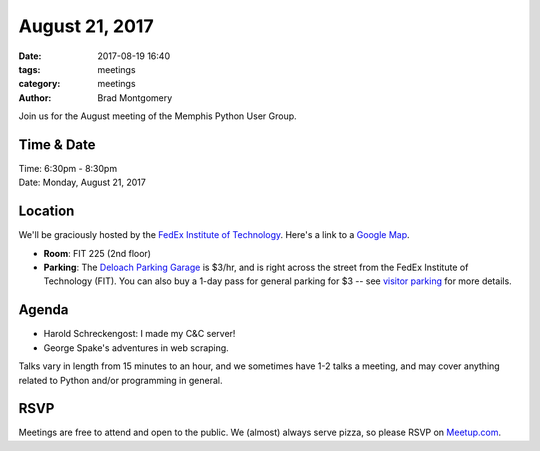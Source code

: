 August 21, 2017
###############

:date: 2017-08-19 16:40
:tags: meetings
:category: meetings
:author: Brad Montgomery


Join us for the August meeting of the Memphis Python User Group.

Time & Date
-----------

| Time: 6:30pm - 8:30pm
| Date: Monday, August 21, 2017


Location
--------

We'll be graciously hosted by the
`FedEx Institute of Technology <http://fedex.memphis.edu/>`_.
Here's a link to a `Google Map <https://goo.gl/RsjTJb>`_.

- **Room**: FIT 225 (2nd floor)
- **Parking**: The `Deloach Parking Garage <https://www.google.com/maps/d/viewer?mid=z7eJgDchpI68.kevkGtJ3KYwo>`_ is $3/hr, and is right across the street from the FedEx Institute of Technology (FIT). You can also buy a 1-day pass for general parking for $3 -- see `visitor parking <http://www.memphis.edu/parking/permit/visitor.php>`_ for more details.


Agenda
------

- Harold Schreckengost: I made my C&C server!
- George Spake's adventures in web scraping.


Talks vary in length from 15 minutes to an hour, and we sometimes have 1-2 talks
a meeting, and may cover anything related to Python and/or programming in general.


RSVP
----

Meetings are free to attend and open to the public. We (almost) always serve pizza, so
please RSVP on `Meetup.com <https://www.meetup.com/memphis-technology-user-groups/events/242305808/>`_.

